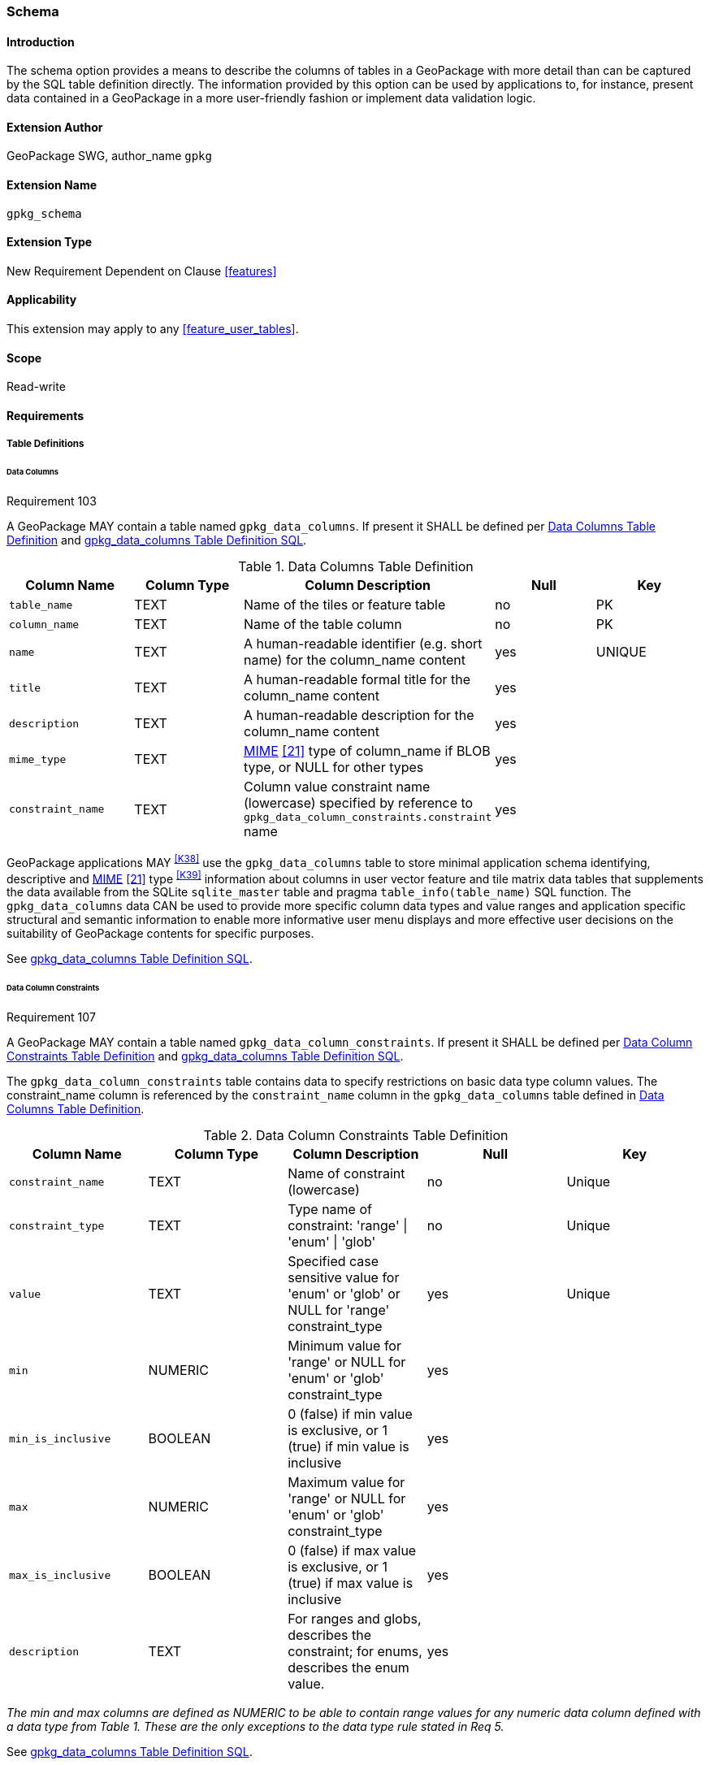 [[extension_schema]]
=== Schema

[float]
==== Introduction

The schema option provides a means to describe the columns of tables in a GeoPackage with more detail than can be captured by the SQL table definition directly.
The information provided by this option can be used by applications to, for instance, present data contained in a GeoPackage in a more user-friendly fashion or implement data validation logic.

[float]
==== Extension Author

GeoPackage SWG, author_name `gpkg`

[float]
==== Extension Name

`gpkg_schema`

[float]
==== Extension Type

New Requirement Dependent on Clause <<features>>

[float]
==== Applicability

This extension may apply to any <<feature_user_tables>>.

[float]
==== Scope

Read-write

[float]
==== Requirements

[float]
===== Table Definitions

[[schema_data_columns_table_definition]]
[float]
====== Data Columns

[[r103]]
[caption=""]
.Requirement 103
====
A GeoPackage MAY contain a table named `gpkg_data_columns`.
If present it SHALL be defined per <<gpkg_data_columns_cols>> and <<gpkg_data_columns_sql>>.
====

[[gpkg_data_columns_cols]]
.Data Columns Table Definition
[cols=",,,,",options="header",]
|=======================================================================
|Column Name |Column Type |Column Description |Null |Key
|`table_name` |TEXT |Name of the tiles or feature table |no |PK
|`column_name` |TEXT |Name of the table column |no |PK
|`name` |TEXT |A human-readable identifier (e.g. short name) for the column_name content |yes |UNIQUE
|`title` |TEXT |A human-readable formal title for the column_name content |yes |
|`description` |TEXT |A human-readable description for the column_name content |yes |
|`mime_type` |TEXT |http://www.iana.org/assignments/media-types/index.html[MIME] <<21>> type of column_name if BLOB type, or NULL for other types |yes |
|`constraint_name` |TEXT |Column value constraint name (lowercase) specified by reference to `gpkg_data_column_constraints.constraint` name |yes |
|=======================================================================

GeoPackage applications MAY ^<<K38>>^ use the `gpkg_data_columns` table to store minimal application schema identifying, descriptive and http://www.iana.org/assignments/media-types/index.html[MIME] <<21>> type ^<<K39>>^ information about columns in user vector feature and tile matrix data tables that supplements the data available from the SQLite `sqlite_master` table and pragma `table_info(table_name)` SQL function.
The `gpkg_data_columns` data CAN be used to provide more specific column data types and value ranges and application specific structural and semantic information to enable more informative user menu displays and more effective user decisions on the suitability of GeoPackage contents for specific purposes.

See <<gpkg_data_columns_sql>>.

[[data_column_constraints_table_definition]]
[float]
====== Data Column Constraints

[[r107]]
[caption=""]
.Requirement 107
====
A GeoPackage MAY contain a table named `gpkg_data_column_constraints`.
If present it SHALL be defined per <<gpkg_data_column_constraints_cols>> and <<gpkg_data_column_constraints_sql>>.
====

The `gpkg_data_column_constraints` table contains data to specify restrictions on basic data type column values.
The constraint_name column is referenced by the `constraint_name` column in the `gpkg_data_columns` table defined in <<gpkg_data_columns_cols>>.


[[gpkg_data_column_constraints_cols]]
.Data Column Constraints Table Definition
[cols=",,,,",options="header",]
|=======================================================================
|Column Name |Column Type |Column Description |Null |Key
|`constraint_name` |TEXT |Name of constraint (lowercase)|no |Unique
|`constraint_type` |TEXT |Type name of constraint: 'range' \| 'enum' \| 'glob' |no |Unique
|`value` |TEXT |Specified case sensitive value for 'enum' or 'glob' or NULL for 'range' constraint_type |yes |Unique
|`min` |NUMERIC |Minimum value for 'range' or NULL for 'enum' or 'glob' constraint_type |yes |
|`min_is_inclusive` |BOOLEAN |0 (false) if min value is exclusive, or 1 (true) if min value is inclusive |yes |
|`max` |NUMERIC |Maximum value for 'range' or NULL for 'enum' or 'glob' constraint_type |yes |
|`max_is_inclusive` |BOOLEAN | 0 (false) if max value is exclusive, or 1 (true) if max value is inclusive |yes |
|`description` |TEXT |For ranges and globs, describes the constraint; for enums, describes the enum value.| yes|
|=======================================================================
_The min and max columns are defined as NUMERIC to be able to contain range values for any numeric data column defined with a data type from Table 1. These are the only exceptions to the data type rule stated in Req 5._

See <<gpkg_data_column_constraints_sql>>.

[float]
===== Table Data Values

[float]
====== gpkg_extensions
[[r141]]
[caption=""]
.Requirement 141
====
GeoPackages with rows in the `gpkg_extensions` table with an `extension_name` of "gpkg_schema" SHALL comply with this extension. 
GeoPackages complying with this extension SHALL have rows in the `gpkg_extensions` table as described in <<SchemaExtensionTableRecord>> (below).
====

[WARNING]
=====
Requirement 141 was updated as part of GeoPackage 1.2.1. 
While the executable test suite running on an older GeoPackage version will not generate a failure due to missing `gpkg_extensions` rows, it is recommended to update these rows to comply with the updated requirement on older versions as well.
=====

[#SchemaExtensionTableRecord,reftext='{table-caption} {counter:table-num}']
.Extension Table Records
[cols=",,,,",options="header",]
|=============================================================================================================================================================================================================================================================================================================================================================================================
|*table_name* |*column_name* |*extension_name* |*definition* |*scope*
|`gpkg_data_columns` |null |`gpkg_schema` |_see note below_|`read-write`
|`gpkg_data_column_constraints` |null |`gpkg_schema` |_see note below_|`read-write`
|=============================================================================================================================================================================================================================================================================================================================================================================================

[NOTE]
=====
For the `definition` column, use a hyperlink that describes the current implementation of this extension. 
While a URL like http://www.geopackage.org/spec/#extension_schema is acceptable, permalinks to specific versions are provided upon publication using the URL pattern http://www.geopackage.org/specMmP/#extension_schema where `M` is the major version, `m` is the minor version, and `P` is the patch. For example http://www.geopackage.org/spec121/#extension_schema is the permalink for this extension for GeoPackage 1.2.1.
=====

[float]
====== Data Columns

[[r104]]
[caption=""]
.Requirement 104
====
Values of the `gpkg_data_columns` table `table_name` column value SHALL reference values in the `gpkg_contents` `table_name` column.
====

[[r105]]
[caption=""]
.Requirement 105
====
The `column_name` column value in a `gpkg_data_columns` table row SHALL contain the name of a column in the SQLite table or view identified by the `table_name` column value.
====

[[r106]]
[caption=""]
.Requirement 106
====
The constraint_name column value in a gpkg_data_columns table MAY be NULL.
If it is not NULL, it SHALL contain a constraint_name column value (which SHALL be lowercase) from the gpkg_data_column_constraints table.
====

[float]
====== Data Column Constraints

The lowercase gpkg_data_column_constraints constraint_type column value specifies the type of constraint: "range", "enum", or "glob" (GLOB is a text pattern match - see <<33>>).
The case sensitive value column contains an enumerated legal value for constraint_type "enum", a pattern match string for constraint_type "glob", or NULL for constraint_type "range". The set of value column values in rows of constraint_type "enum" with the same constraint_name contains all possible enumerated values for the constraint name. The min and max column values specify the minim and maximum valid values for constraint_type "range", or are NULL for constraint_type "enum" or "glob". The min_is_inclusive and max_is_inclusive column values contain 1 if the min and max values are inclusive, 0 if they are exclusive, or are NULL for constraint_type "enum" or "glob".
These restrictions MAY be enforced by SQL triggers or by code in applications that update GeoPackage data values.

.Sample Data Column Constraints
[cols=",,,,,,",options="header",]
|=======================================================================
|constraint_name| constraint_type| value| min| min_is_inclusive| max| max_is_inclusive
|sampleRange| range| NULL| 1| true| 10| true
|sampleEnum| enum| 1| NULL| NULL| NULL| NULL
|sampleEnum| enum| 3| NULL| NULL| NULL| NULL
|sampleEnum| enum| 5| NULL| NULL| NULL| NULL
|sampleEnum| enum| 7| NULL| NULL| NULL| NULL
|sampleEnum| enum| 9| NULL| NULL| NULL| NULL
|sampleGlob| glob| [1-2][0-9][0-9][0-9]| NULL| NULL| NULL| NULL
|=======================================================================

[[r108]]
[caption=""]
.Requirement 108
====
The `gpkg_data_column_constraints` table MAY be empty.
If it contains data, the lowercase `constraint_type` column values SHALL be one of "range", "enum", or "glob".
====

[[r109]]
[caption=""]
.Requirement 109
====
The `gpkg_data_column_constraint` `constraint_name` values for rows with `constraint_type` values of "range" and "glob" SHALL be unique.
====

[[r110]]
[caption=""]
.Requirement 110
====
The `gpkg_data_column_constraints` table MAY be empty.
If it contains rows with `constraint_type` column values of "range", the `value` column values for those rows SHALL be NULL.
====

[[r111]]
[caption=""]
.Requirement 111
====
If the `gpkg_data_column_constraints` table contains rows with `constraint_type` column values of "range", the `min` column values for those rows SHALL be NOT NULL and less than the `max` column value which shall be NOT NULL.
====

[[r112]]
[caption=""]
.Requirement 112
====
If the `gpkg_data_column_constraints` table contains rows with `constraint_type` column values of "range", the `min_is_inclusive` and `max_is_inclusive` column values for those rows SHALL be 0 or 1.
====

[[r113]]
[caption=""]
.Requirement 113
====
If the `gpkg_data_column_constraints` table contains rows with `constraint_type` column values of "enum" or "glob", the `min`, `max`, `min_is_inclusive` and `max_is_inclusive` column values for those rows SHALL be NULL.
====

[[r114]]
[caption=""]
.Requirement 114
====
If the `gpkg_data_column_constraints` table contains rows with `constraint_type` column values of "enum" or "glob", the `value` column SHALL NOT be NULL.
====

[float]
==== Abstract Test Suite

[float]
===== Table Definition

[float]
====== Data Columns

[cols="1,5a"]
|========================================
|*Test Case ID* |+/extensions/schema/data_columns/table_def+
|*Test Purpose* |Verify that the gpkg_data_columns table exists and has the correct definition.
|*Test Method* |
. PRAGMA table_info(gpkg_data_columns)
. Fail if returns an empty result set
. Fail if column names and column definitions in the returned table_info do not match those of Table 23, including data type, nullability, default values. Column order, check constraint and trigger definitions, and other column definitions in the returned sql are irrelevant.
. Pass if no failures.
|*Reference* |Annex F.9 Req 103
|*Test Type* |Basic
|========================================

[float]
===== Data Column Constraints

[cols="1,5a"]
|========================================
|*Test Case ID* |+/extensions/schema/data_column_constraints/table_def+
|*Test Purpose* |Verify that the gpkg_data_column_constraints table exists and has the correct definition.
|*Test Method* |
. PRAGMA table_info(gpkg_data_column_constraints)
. Fail if returns an empty result set
. Fail if column names and column definitions in the returned table_info do not match those of Table 23, including data type, nullability, default values. Column order, check constraint and trigger definitions, and other column definitions in the returned sql are irrelevant.
. Pass if no failures.
|*Reference* |Annex F.9 Req 107
|*Test Type* |Basic
|========================================

[float]
===== Data Values

[float]
====== gpkg_extensions

[cols="1,5a"]
|========================================
|*Test Case ID* |+/extensions/schema/extensions/data_values+
|*Test Purpose* |Verify that the gpkg_extensions table has the required rows.
|*Test Method* |
. SELECT table_name, column_name, scope FROM gpkg_extensions WHERE extension_name = 'gpkg_schema';
. Not testable if returns an empty result set
. Fail if there are not exactly two rows
. For each row returned from step 1
.. Fail if scope is not "read-write".
.. Fail if column_name is not NULL.
. Fail if either table_name entry is not present
. Pass if no fails
|*Reference* |Annex F.9 Req 141
|*Test Type:* |Capabilities
|========================================

[cols="1,5a"]
|========================================
|*Test Case ID* |+/extensions/schema/data_columns/table_name+
|*Test Purpose* |Verify that for each gpkg_data_columns row, the table_name value matches a row in gpkg_contents.
|*Test Method* |
. SELECT DISTINCT gdc.table_name AS gdc_table, gc.table_name AS gc_table FROM gpkg_data_columns AS gdc LEFT OUTER JOIN gpkg_contents AS gc ON gdc.table_name = gc.tbl_name;
. Not testable if returns an empty result set
. For each row from step 1
.. Fail if gc_table is NULL.
. Pass if no fails.
|*Reference* |Annex F.9 Req 104
|*Test Type* |Capability
|========================================

[cols="1,5a"]
|========================================
|*Test Case ID* |+/extensions/schema/data_columns/column_name+
|*Test Purpose* |Verify that for each gpkg_data_columns row, the column_name matches a column in the table or view identified by the table_name column value.
|*Test Method* |
. SELECT table_name, column_name FROM gpkg_data_columns
. Not testable if returns an empty result set
. For each row from step 1
.. PRAGMA table_info(table_name)
.. Fail if table_name does not contain a column matching column_name
. Pass if no fails
|*Reference* |Annex F.9 Req 105
|*Test Type* |Capability
|========================================

[cols="1,5a"]
|========================================
|*Test Case ID* |+/extensions/schema/data_columns/constraint_name+
|*Test Purpose* |Verify that for each gpkg_data_columns row, if the constraint_name value is NOT NULL then the constraint_type column value contains a constraint_type column value from the gpkg_data_column_constraints table for a row with a matching constraint_name value.
|*Test Method* |
. SELECT constraint_name AS cn, constraint_type AS ct FROM gpkg_data_columns
. Not testable if returns an empty result set
. For each NOT NULL cn value from step 1
.. Fail if ct is NULL
.. If ct NOT NULL, SELECT constraint_type FROM gpkg_data_column_constraints WHERE constraint_name = cn AND constraint_type = ct
.. Fail if returns an empty result set
. Pass if no fails
|*Reference* |Annex F.9 Req 106
|*Test Type* |Capability
|========================================

[float]
====== Data Column Constraints

[cols="1,5a"]
|========================================
|*Test Case ID* |+/extensions/schema/data_column_constraints/constraint_type+
|*Test Purpose* |Verify that the gpkg_data_column_constraints constraint_type column values are one of "range", "enum", or "glob".
|*Test Method* |
. SELECT DISTINCT constraint_type FROM gpkg_data_column_constraints
. Not testable if returns an empty result set
. For each constraint_type value returned by step 1
.. Fail if constraint_type NOT IN ("range", "enum", "glob").
. Pass if no fails.
|*Reference* |Annex F.9 Req 108
|*Test Type* |Capability
|========================================

[cols="1,5a"]
|========================================
|*Test Case ID* |+/extensions/schema/data_column_constraints/constraint_names_unique+
|*Test Purpose* |Verify that the gpkg_data_column_constraints constraint_name column values for constraint_type values  of "range", or "glob" are unique.
|*Test Method* |
. SELECT DISTINCT constraint_name FROM gpkg_data_column_constraints  WHERE constraint_type IN ('range', 'glob')
.. For each returned constraint_name cn
.. SELECT count(*) FROM gpkg_data column_constraints WHERE constraint_name = cn
.. Fail if count > 1
. Pass if no fails.
|*Reference* |Annex F.9 Req 109
|*Test Type* |Capability
|========================================

[cols="1,5a"]
|========================================
|*Test Case ID* |+/extensions/schema/data_column_constraints/value_for_range+
|*Test Purpose* |Verify that the gpkg_data_column_constraints value column values are NULL for rows with a constraint_type value of "range".
|*Test Method* |
. SELECT constraint_name, value FROM gpkg_data_column_constraints WHERE constraint_type = 'range'
. Not testable if returns an empty result set
. For each value returned by step 1
.. Fail if value IS NOT NULL
. Pass if no fails.
|*Reference* |Annex F.9 Req 110
|*Test Type* |Capability
|========================================

[cols="1,5a"]
|========================================
|*Test Case ID* |+/extensions/schema/data_column_constraints/min_max_for_range+
|*Test Purpose* |Verify that the gpkg_data_column_constraints min column values are NOT NULL and less than the max column values for rows with a constraint_type value of "range".
|*Test Method* |
. SELECT constraint_name, min, max FROM gpkg_data_column_constraints WHERE constraint_type = 'range'
. Not testable if returns an empty result set
. For each set of min and max values returned by step 1
.. Fail if min IS NULL
.. Fail if max IS NULL
.. Fail if min >= max
. Pass if no fails.
|*Reference* |Annex F.9 Req 111
|*Test Type* |Capability
|========================================

[cols="1,5a"]
|========================================
|*Test Case ID* |+/extensions/schema/data_column_constraints/inclusive_for_range+
|*Test Purpose* |Verify that the gpkg_data_column_constraints min_is_inclusive and max_is_inclusive  column values are NOT NULL and either 0 or 1 for rows with a constraint_type value of "range".
|*Test Method* |
. SELECT constraint_name, min_is_inclusive, max_is_inclusive FROM gpkg_data_column_constraints WHERE constraint_type = 'range'
. Not testable if returns an empty result set
. For each set of values returned by step 1
.. Fail if min_is_inclusive IS NULL
.. Fail if max_is_inclusive IS NULL
.. Fail if min_is_inclusive is NOT IN (0,1)
.. Fail if max_is_inclusive is NOT IN (0,1)
. Pass if no fails.
|*Reference* |Annex F.9 Req 112
|*Test Type* |Capability
|========================================

[cols="1,5a"]
|========================================
|*Test Case ID:* |+/extensions/schema/data_column_constraints/min_max_inclusive_for_enum_glob+
|*Test Purpose:* |Verify that the gpkg_data_column_constraints min, max, min_is_inclusive and max_is_inclusive column values are NULL for rows with a constraint_type value of "enum" or "glob".
|*Test Method:* |
. SELECT constraint_name, min, max, min_is_inclusive, max_is_inclusive FROM gpkg_data_column_constraints WHERE constraint_type IN ('enum','glob')
. Not testable if returns an empty result set
. For each set of values returned by step 1
.. Fail if min IS NOT NULL
.. Fail if max IS NOT NULL
.. Fail if min_is_inclusive IS NOT NULL
.. Fail if max_is_inclusive IS NOT NULL
. Pass if no fails.
|*Reference* |Annex F.9 Req 113
|*Test Type* |Capability
|========================================

[cols="1,5a"]
|========================================
|*Test Case ID:* |+/extensions/schema/data_column_constraints/value_for_enum_glob+
|*Test Purpose:* |Verify that the gpkg_data_column_constraints value column values are NOT NULL for rows with a constraint_type value of "enum" or "glob".
|*Test Method:* |
. SELECT value FROM gpkg_data_column_constraints WHERE constraint_type IN ('enum','glob')
. Not testable if returns an empty result set
. For each value returned by step 1
.. Fail if value IS NULL
. Pass if no fails.
|*Reference* |Annex F.9 Req 114
|*Test Type* |Capability
|========================================

[float]
==== Table Definition SQL

[float]
===== gpkg_data_columns

[[gpkg_data_columns_sql]]
.gpkg_data_columns Table Definition SQL
[cols=","]
[source,sql]
----
CREATE TABLE gpkg_data_columns (
  table_name TEXT NOT NULL,
  column_name TEXT NOT NULL,
  name TEXT UNIQUE,
  title TEXT,
  description TEXT,
  mime_type TEXT,
  constraint_name TEXT,
  CONSTRAINT pk_gdc PRIMARY KEY (table_name, column_name),
  CONSTRAINT fk_gdc_tn FOREIGN KEY (table_name) REFERENCES gpkg_contents(table_name)
);
----

[float]
===== gpkg_data_column_constraints

[[gpkg_data_column_constraints_sql]]
.gpkg_data_columns Table Definition SQL
[cols=","]
[source,sql]
----
CREATE TABLE gpkg_data_column_constraints (
  constraint_name TEXT NOT NULL,
  constraint_type TEXT NOT NULL, // 'range' | 'enum' | 'glob'
  value TEXT,
  min NUMERIC,
  min_is_inclusive BOOLEAN, // 0 = false, 1 = true
  max NUMERIC,
  max_is_inclusive BOOLEAN, // 0 = false, 1 = true
  description TEXT,
  CONSTRAINT gdcc_ntv UNIQUE (constraint_name, constraint_type, value)
)
----
